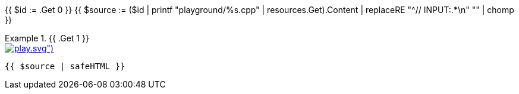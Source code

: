 {{ $id      := .Get 0 }}
{{ $source  := ($id | printf "playground/%s.cpp"   | resources.Get).Content | replaceRE "^// INPUT:.*\n" "" | chomp }}

.{{ .Get 1 }}
====

[.playground-example]
.image:{{ (resources.Get "icons/play.svg").Permalink }}[link="/playground?example={{ $id }}", title="Try it online"]
[source,cpp]
----
{{ $source | safeHTML }}
----
====

